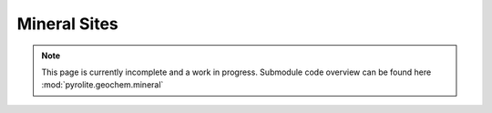 Mineral Sites
--------------

.. note:: This page is currently incomplete and a work in progress. Submodule code
          overview can be found here :mod:`pyrolite.geochem.mineral`
